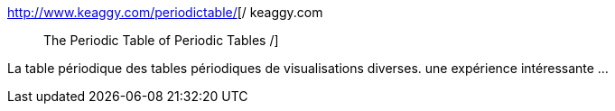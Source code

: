 :jbake-type: post
:jbake-status: published
:jbake-title: / keaggy.com :: The Periodic Table of Periodic Tables /
:jbake-tags: art,visualisation,reference,_mois_mars,_année_2010
:jbake-date: 2010-03-25
:jbake-depth: ../
:jbake-uri: shaarli/1269521818000.adoc
:jbake-source: https://nicolas-delsaux.hd.free.fr/Shaarli?searchterm=http%3A%2F%2Fwww.keaggy.com%2Fperiodictable%2F&searchtags=art+visualisation+reference+_mois_mars+_ann%C3%A9e_2010
:jbake-style: shaarli

http://www.keaggy.com/periodictable/[/ keaggy.com :: The Periodic Table of Periodic Tables /]

La table périodique des tables périodiques de visualisations diverses. une expérience intéressante ...
